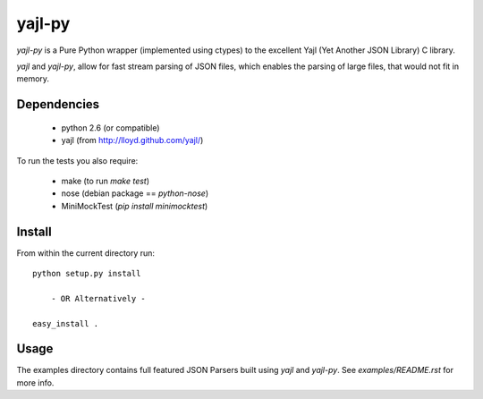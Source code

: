 =======
yajl-py
=======

`yajl-py` is a Pure Python wrapper (implemented using
ctypes) to the excellent Yajl (Yet Another JSON Library) C
library.

`yajl` and `yajl-py`, allow for fast stream parsing of JSON
files, which enables the parsing of large files, that would
not fit in memory.

Dependencies
------------

    - python 2.6 (or compatible)
    - yajl (from http://lloyd.github.com/yajl/)

To run the tests you also require:

    - make (to run `make test`)
    - nose (debian package == `python-nose`)
    - MiniMockTest (`pip install minimocktest`)

Install
-------

From within the current directory run::

    python setup.py install

        - OR Alternatively -

    easy_install .

Usage
-----

The examples directory contains full featured JSON Parsers built using
`yajl` and `yajl-py`. See `examples/README.rst` for more info.
